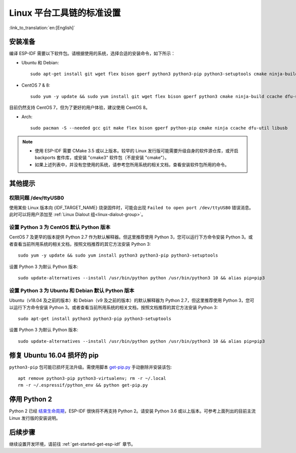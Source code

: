 ﻿*********************************************
Linux 平台工具链的标准设置
*********************************************

:link_to_translation:`en:[English]`

安装准备
=====================

编译 ESP-IDF 需要以下软件包。请根据使用的系统，选择合适的安装命令，如下所示：

- Ubuntu 和 Debian::

    sudo apt-get install git wget flex bison gperf python3 python3-pip python3-setuptools cmake ninja-build ccache libffi-dev libssl-dev dfu-util libusb-1.0-0

- CentOS 7 & 8::

    sudo yum -y update && sudo yum install git wget flex bison gperf python3 cmake ninja-build ccache dfu-util libusbx

目前仍然支持 CentOS 7，但为了更好的用户体验，建议使用 CentOS 8。

- Arch::

    sudo pacman -S --needed gcc git make flex bison gperf python-pip cmake ninja ccache dfu-util libusb

.. note::
    - 使用 ESP-IDF 需要 CMake 3.5 或以上版本。较早的 Linux 发行版可能需要升级自身的软件源仓库，或开启 backports 套件库，或安装 "cmake3" 软件包（不是安装 "cmake"）。
    - 如果上述列表中，并没有您使用的系统，请参考您所用系统的相关文档，查看安装软件包所用的命令。

其他提示
===============

权限问题 /dev/ttyUSB0
------------------------------------------------------------

使用某些 Linux 版本向 {IDF_TARGET_NAME} 烧录固件时，可能会出现 ``Failed to open port /dev/ttyUSB0`` 错误消息。此时可以将用户添加至 :ref:`Linux Dialout 组<linux-dialout-group>`。

设置 Python 3 为 CentOS 默认 Python 版本
----------------------------------------------------

CentOS 7 及更早的版本提供 Python 2.7 作为默认解释器。但这里推荐使用 Python 3，您可以运行下方命令安装 Python 3。或者查看当前所用系统的相关文档，按照文档推荐的其它方法安装 Python 3::

    sudo yum -y update && sudo yum install python3 python3-pip python3-setuptools

设置 Python 3 为默认 Python 版本::

    sudo update-alternatives --install /usr/bin/python python /usr/bin/python3 10 && alias pip=pip3


设置 Python 3 为 Ubuntu 和 Debian 默认 Python 版本
----------------------------------------------------

Ubuntu（v18.04 及之前的版本）和 Debian（v9 及之前的版本）的默认解释器为 Python 2.7，但这里推荐使用 Python 3，您可以运行下方命令安装 Python 3。或者查看当前所用系统的相关文档，按照文档推荐的其它方法安装 Python 3::

    sudo apt-get install python3 python3-pip python3-setuptools

设置 Python 3 为默认 Python 版本::

    sudo update-alternatives --install /usr/bin/python python /usr/bin/python3 10 && alias pip=pip3

.. 注解::
    上述设置为全局设置，同时会影响到其它应用。


修复 Ubuntu 16.04 损坏的 pip 
=================================

``python3-pip`` 包可能已损坏无法升级。需使用脚本 `get-pip.py <https://bootstrap.pypa.io/get-pip.py>`_ 手动删除并安装该包::

    apt remove python3-pip python3-virtualenv; rm -r ~/.local
    rm -r ~/.espressif/python_env && python get-pip.py

停用 Python 2 
====================

Python 2 已经 `结束生命周期 <https://www.python.org/doc/sunset-python-2/>`_，ESP-IDF 很快将不再支持 Python 2。请安装 Python 3.6 或以上版本。可参考上面列出的目前主流 Linux 发行版的安装说明。


后续步骤
==========

继续设置开发环境，请前往 :ref:`get-started-get-esp-idf` 章节。


.. _AUR: https://wiki.archlinux.org/index.php/Arch_User_Repository
